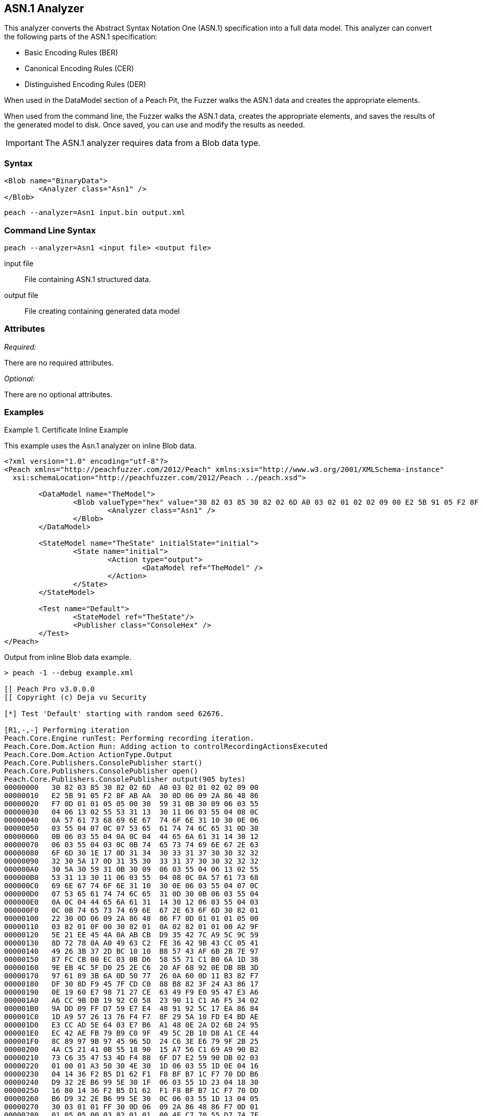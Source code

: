 [[Analyzers_Asn1]]

== ASN.1 Analyzer

This analyzer converts the Abstract Syntax Notation One (ASN.1) specification into a full data model. This analyzer can convert the following parts of the ASN.1 specification:

* Basic Encoding Rules (BER)
* Canonical Encoding Rules (CER)
* Distinguished Encoding Rules (DER)

When used in the DataModel section of a Peach Pit, the Fuzzer walks the ASN.1 data and creates the appropriate elements. 

When used from the command line, the Fuzzer walks the ASN.1 data, creates the appropriate elements, and saves the results of the generated model to disk. Once saved, you can use and modify the results as needed. 

IMPORTANT: The ASN.1 analyzer requires data from a Blob data type. 

=== Syntax

[source,xml]
----
<Blob name="BinaryData">
	<Analyzer class="Asn1" />
</Blob>
----

----
peach --analyzer=Asn1 input.bin output.xml
----

=== Command Line Syntax

----
peach --analyzer=Asn1 <input file> <output file>
----

input file::
    File containing ASN.1 structured data.

output file::
    File creating containing generated data model

=== Attributes

_Required:_

There are no required attributes.

_Optional:_

There are no optional attributes.

=== Examples

.Certificate Inline Example
==========================
This example uses the Asn.1 analyzer on inline Blob data. 

[source,xml]
----

<?xml version="1.0" encoding="utf-8"?>
<Peach xmlns="http://peachfuzzer.com/2012/Peach" xmlns:xsi="http://www.w3.org/2001/XMLSchema-instance"
  xsi:schemaLocation="http://peachfuzzer.com/2012/Peach ../peach.xsd">

	<DataModel name="TheModel">
		<Blob valueType="hex" value="30 82 03 85 30 82 02 6D A0 03 02 01 02 02 09 00 E2 5B 91 05 F2 8F AB AA 30 0D 06 09 2A 86 48 86 F7 0D 01 01 05 05 00 30 59 31 0B 30 09 06 03 55 04 06 13 02 55 53 31 13 30 11 06 03 55 04 08 0C 0A 57 61 73 68 69 6E 67 74 6F 6E 31 10 30 0E 06 03 55 04 07 0C 07 53 65 61 74 74 6C 65 31 0D 30 0B 06 03 55 04 0A 0C 04 44 65 6A 61 31 14 30 12 06 03 55 04 03 0C 0B 74 65 73 74 69 6E 67 2E 63 6F 6D 30 1E 17 0D 31 34 30 33 31 37 30 30 32 32 32 30 5A 17 0D 31 35 30 33 31 37 30 30 32 32 32 30 5A 30 59 31 0B 30 09 06 03 55 04 06 13 02 55 53 31 13 30 11 06 03 55 04 08 0C 0A 57 61 73 68 69 6E 67 74 6F 6E 31 10 30 0E 06 03 55 04 07 0C 07 53 65 61 74 74 6C 65 31 0D 30 0B 06 03 55 04 0A 0C 04 44 65 6A 61 31 14 30 12 06 03 55 04 03 0C 0B 74 65 73 74 69 6E 67 2E 63 6F 6D 30 82 01 22 30 0D 06 09 2A 86 48 86 F7 0D 01 01 01 05 00 03 82 01 0F 00 30 82 01 0A 02 82 01 01 00 A2 9F 5E 21 EE 45 4A 0A AB CB D9 35 42 7C A9 5C 9C 59 8D 72 78 0A A0 49 63 C2 FE 36 42 9B 43 CC 05 41 49 26 3B 37 2D BC 10 10 B8 57 43 AF 6B 2B 7E 97 87 FC CB 00 EC 03 0B D6 58 55 71 C1 B0 6A 1D 38 9E EB 4C 5F D0 25 2E C6 20 AF 68 92 0E DB 8B 3D 97 61 89 3B 6A 0D 50 77 26 0A 60 0D 11 B3 82 F7 DF 30 8D F9 45 7F CD C0 88 B8 82 3F 24 A3 86 17 0E 19 60 E7 98 71 27 CE 63 49 F9 E0 95 47 E3 A6 A6 CC 9B DB 19 92 C0 58 23 90 11 C1 A6 F5 34 02 9A DD 09 FF D7 59 E7 E4 48 91 92 5C 17 EA 86 84 1D A9 57 26 13 76 F4 F7 8F 29 5A 10 FD E4 BD AE E3 CC AD 5E 64 03 E7 B6 A1 48 0E 2A D2 6B 24 95 EC 42 AE FB 79 B9 C0 9F 49 5C 2B 10 D8 A1 CE 44 8C 89 97 9B 97 45 96 5D 24 C6 3E E6 79 9F 2B 25 4A C5 21 41 0B 55 18 90 15 A7 56 C1 69 A9 90 B2 73 C6 35 47 53 4D F4 88 6F D7 E2 59 90 DB 02 03 01 00 01 A3 50 30 4E 30 1D 06 03 55 1D 0E 04 16 04 14 36 F2 B5 D1 62 F1 F8 BF B7 1C F7 70 DD B6 D9 32 2E B6 99 5E 30 1F 06 03 55 1D 23 04 18 30 16 80 14 36 F2 B5 D1 62 F1 F8 BF B7 1C F7 70 DD B6 D9 32 2E B6 99 5E 30 0C 06 03 55 1D 13 04 05 30 03 01 01 FF 30 0D 06 09 2A 86 48 86 F7 0D 01 01 05 05 00 03 82 01 01 00 4F C7 70 55 D7 74 7F 12 50 78 D1 14 77 4D 05 6C D3 5E 56 F2 84 1A D8 BC 59 BC D3 B7 63 4D F3 5F 44 1C 2C 8C A9 66 89 07 23 4D 5A 1D F8 C0 DD E7 D2 38 9A 0F 1C 56 B6 F9 FF 50 85 BA C6 09 2C 80 A6 A9 B0 47 ED 9B DF 8E 53 B6 DB 4A 4A 05 58 DC 7E 98 E5 DF B0 C7 6B A2 01 67 DA AE 6A 1E 26 8D 33 B0 17 BD 5D C3 B6 12 D5 80 A8 16 CA B6 A2 AF DD D1 80 32 89 6E 1A 7A C3 9F 7A 15 1F 35 36 EC 85 D6 B2 84 91 AD 8D 7D 40 51 8B 5A 3B 5D C9 89 9D 74 13 77 86 7A ED 59 60 89 D0 35 71 07 3E 84 2B 44 5D 26 D3 19 EE 92 F9 49 FF C9 76 BA 43 6B A7 A9 0C 2C A1 6D C3 0B 98 AB 92 99 3C C8 76 DE 7D 14 50 45 68 84 7F E9 B0 FE 90 7B 10 A7 9C 9A 40 9F 0A 49 B5 0D 0C 86 21 9B F3 49 B1 9E 55 88 9B 76 6F DC 00 F5 35 11 A0 F2 EB 49 9D 8C 5A 78 2F 98 CB FE 77 E8 C2 91 95 FA C4 87 88 E3 F5 D7 ">
			<Analyzer class="Asn1" />
		</Blob>
	</DataModel>

	<StateModel name="TheState" initialState="initial">
		<State name="initial">
			<Action type="output">
				<DataModel ref="TheModel" />
			</Action>
		</State>
	</StateModel>

	<Test name="Default">
		<StateModel ref="TheState"/>
		<Publisher class="ConsoleHex" />
	</Test>
</Peach>
----

Output from inline Blob data example.
----
> peach -1 --debug example.xml

[[ Peach Pro v3.0.0.0
[[ Copyright (c) Deja vu Security

[*] Test 'Default' starting with random seed 62676.

[R1,-,-] Performing iteration
Peach.Core.Engine runTest: Performing recording iteration.
Peach.Core.Dom.Action Run: Adding action to controlRecordingActionsExecuted
Peach.Core.Dom.Action ActionType.Output
Peach.Core.Publishers.ConsolePublisher start()
Peach.Core.Publishers.ConsolePublisher open()
Peach.Core.Publishers.ConsolePublisher output(905 bytes)
00000000   30 82 03 85 30 82 02 6D  A0 03 02 01 02 02 09 00   
00000010   E2 5B 91 05 F2 8F AB AA  30 0D 06 09 2A 86 48 86   
00000020   F7 0D 01 01 05 05 00 30  59 31 0B 30 09 06 03 55   
00000030   04 06 13 02 55 53 31 13  30 11 06 03 55 04 08 0C   
00000040   0A 57 61 73 68 69 6E 67  74 6F 6E 31 10 30 0E 06   
00000050   03 55 04 07 0C 07 53 65  61 74 74 6C 65 31 0D 30   
00000060   0B 06 03 55 04 0A 0C 04  44 65 6A 61 31 14 30 12   
00000070   06 03 55 04 03 0C 0B 74  65 73 74 69 6E 67 2E 63   
00000080   6F 6D 30 1E 17 0D 31 34  30 33 31 37 30 30 32 32   
00000090   32 30 5A 17 0D 31 35 30  33 31 37 30 30 32 32 32   
000000A0   30 5A 30 59 31 0B 30 09  06 03 55 04 06 13 02 55   
000000B0   53 31 13 30 11 06 03 55  04 08 0C 0A 57 61 73 68   
000000C0   69 6E 67 74 6F 6E 31 10  30 0E 06 03 55 04 07 0C   
000000D0   07 53 65 61 74 74 6C 65  31 0D 30 0B 06 03 55 04   
000000E0   0A 0C 04 44 65 6A 61 31  14 30 12 06 03 55 04 03   
000000F0   0C 0B 74 65 73 74 69 6E  67 2E 63 6F 6D 30 82 01   
00000100   22 30 0D 06 09 2A 86 48  86 F7 0D 01 01 01 05 00   
00000110   03 82 01 0F 00 30 82 01  0A 02 82 01 01 00 A2 9F   
00000120   5E 21 EE 45 4A 0A AB CB  D9 35 42 7C A9 5C 9C 59   
00000130   8D 72 78 0A A0 49 63 C2  FE 36 42 9B 43 CC 05 41   
00000140   49 26 3B 37 2D BC 10 10  B8 57 43 AF 6B 2B 7E 97   
00000150   87 FC CB 00 EC 03 0B D6  58 55 71 C1 B0 6A 1D 38   
00000160   9E EB 4C 5F D0 25 2E C6  20 AF 68 92 0E DB 8B 3D   
00000170   97 61 89 3B 6A 0D 50 77  26 0A 60 0D 11 B3 82 F7   
00000180   DF 30 8D F9 45 7F CD C0  88 B8 82 3F 24 A3 86 17   
00000190   0E 19 60 E7 98 71 27 CE  63 49 F9 E0 95 47 E3 A6   
000001A0   A6 CC 9B DB 19 92 C0 58  23 90 11 C1 A6 F5 34 02   
000001B0   9A DD 09 FF D7 59 E7 E4  48 91 92 5C 17 EA 86 84   
000001C0   1D A9 57 26 13 76 F4 F7  8F 29 5A 10 FD E4 BD AE   
000001D0   E3 CC AD 5E 64 03 E7 B6  A1 48 0E 2A D2 6B 24 95   
000001E0   EC 42 AE FB 79 B9 C0 9F  49 5C 2B 10 D8 A1 CE 44   
000001F0   8C 89 97 9B 97 45 96 5D  24 C6 3E E6 79 9F 2B 25   
00000200   4A C5 21 41 0B 55 18 90  15 A7 56 C1 69 A9 90 B2   
00000210   73 C6 35 47 53 4D F4 88  6F D7 E2 59 90 DB 02 03   
00000220   01 00 01 A3 50 30 4E 30  1D 06 03 55 1D 0E 04 16   
00000230   04 14 36 F2 B5 D1 62 F1  F8 BF B7 1C F7 70 DD B6   
00000240   D9 32 2E B6 99 5E 30 1F  06 03 55 1D 23 04 18 30   
00000250   16 80 14 36 F2 B5 D1 62  F1 F8 BF B7 1C F7 70 DD   
00000260   B6 D9 32 2E B6 99 5E 30  0C 06 03 55 1D 13 04 05   
00000270   30 03 01 01 FF 30 0D 06  09 2A 86 48 86 F7 0D 01   
00000280   01 05 05 00 03 82 01 01  00 4F C7 70 55 D7 74 7F   
00000290   12 50 78 D1 14 77 4D 05  6C D3 5E 56 F2 84 1A D8   
000002A0   BC 59 BC D3 B7 63 4D F3  5F 44 1C 2C 8C A9 66 89   
000002B0   07 23 4D 5A 1D F8 C0 DD  E7 D2 38 9A 0F 1C 56 B6   
000002C0   F9 FF 50 85 BA C6 09 2C  80 A6 A9 B0 47 ED 9B DF   
000002D0   8E 53 B6 DB 4A 4A 05 58  DC 7E 98 E5 DF B0 C7 6B   
000002E0   A2 01 67 DA AE 6A 1E 26  8D 33 B0 17 BD 5D C3 B6   
000002F0   12 D5 80 A8 16 CA B6 A2  AF DD D1 80 32 89 6E 1A   
00000300   7A C3 9F 7A 15 1F 35 36  EC 85 D6 B2 84 91 AD 8D   
00000310   7D 40 51 8B 5A 3B 5D C9  89 9D 74 13 77 86 7A ED   
00000320   59 60 89 D0 35 71 07 3E  84 2B 44 5D 26 D3 19 EE   
00000330   92 F9 49 FF C9 76 BA 43  6B A7 A9 0C 2C A1 6D C3   
00000340   0B 98 AB 92 99 3C C8 76  DE 7D 14 50 45 68 84 7F   
00000350   E9 B0 FE 90 7B 10 A7 9C  9A 40 9F 0A 49 B5 0D 0C   
00000360   86 21 9B F3 49 B1 9E 55  88 9B 76 6F DC 00 F5 35   
00000370   11 A0 F2 EB 49 9D 8C 5A  78 2F 98 CB FE 77 E8 C2   
00000380   91 95 FA C4 87 88 E3 F5  D7                        
Peach.Core.Publishers.ConsolePublisher close()
Peach.Core.Engine runTest: context.config.singleIteration == true
Peach.Core.Publishers.ConsolePublisher stop()

[*] Test 'Default' finished.
----

Output in Peach Validator 

.{nbsp}
image::{images}/Asn1AnalyzerOutput.png["Validator Output", alt="Validator Output"]

==========================


.Certificate From File Example
==========================
This example uses the Asn.1 analyzer on an external file of Blob data (Cert.der). 

[source,xml]
----
<?xml version="1.0" encoding="utf-8"?>
<Peach xmlns="http://peachfuzzer.com/2012/Peach" xmlns:xsi="http://www.w3.org/2001/XMLSchema-instance"
  xsi:schemaLocation="http://peachfuzzer.com/2012/Peach ../peach.xsd">

	<DataModel name="TheModel">
		<Blob>  
			<Analyzer class="Asn1" />
		</Blob>
	</DataModel>

	<StateModel name="TheState" initialState="initial">
		<State name="initial">
			<Action type="output">
				<DataModel ref="TheModel" />
				<Data name="Cert" fileName="Cert.der"/> 
			</Action>
		</State>
	</StateModel>

	<Test name="Default">
		<StateModel ref="TheState"/>
		<Publisher class="ConsoleHex" />
	</Test>
</Peach>
----

Output from the Blob data file example.
----
> peach -1 --debug example.xml

[[ Peach Pro v3.0.0.0
[[ Copyright (c) Deja vu Security

[*] Test 'Default' starting with random seed 18200.

[R1,-,-] Performing iteration
Peach.Core.Engine runTest: Performing recording iteration.
Peach.Core.Cracker.DataCracker ------------------------------------
Peach.Core.Cracker.DataCracker DataModel 'TheModel' Bytes: 0/905, Bits: 0/7240
Peach.Core.Cracker.DataCracker getSize: -----> DataModel 'TheModel'
Peach.Core.Cracker.DataCracker scan: DataModel 'TheModel'
Peach.Core.Cracker.DataCracker scan: Blob 'TheModel.DataElement_0' -> Offset: 0
 Unsized element
Peach.Core.Cracker.DataCracker getSize: <----- Deterministic: ???
Peach.Core.Cracker.DataCracker Crack: DataModel 'TheModel' Size: <null>, Bytes:
0/905, Bits: 0/7240
Peach.Core.Cracker.DataCracker ------------------------------------
Peach.Core.Cracker.DataCracker Blob 'TheModel.DataElement_0' Bytes: 0/905, Bits
 0/7240
Peach.Core.Cracker.DataCracker getSize: -----> Blob 'TheModel.DataElement_0'
Peach.Core.Cracker.DataCracker scan: Blob 'TheModel.DataElement_0' -> Offset: 0
 Unsized element
Peach.Core.Cracker.DataCracker lookahead: Blob 'TheModel.DataElement_0'
Peach.Core.Cracker.DataCracker getSize: <----- Last Unsized: 7240
Peach.Core.Cracker.DataCracker Crack: Blob 'TheModel.DataElement_0' Size: 7240,
Bytes: 0/905, Bits: 0/7240
Peach.Core.Dom.DataElement Blob 'TheModel.DataElement_0' value is: 30 82 03 85
0 82 02 6d a0 03 02 01 02 02 09 00 e2 5b 91 05 f2 8f ab aa 30 0d 06 09 2a 86 48
86.. (Len: 905 bytes)
Peach.Core.Dom.Action Run: Adding action to controlRecordingActionsExecuted
Peach.Core.Dom.Action ActionType.Output
Peach.Core.Publishers.ConsolePublisher start()
Peach.Core.Publishers.ConsolePublisher open()
Peach.Core.Publishers.ConsolePublisher output(905 bytes)
00000000   30 82 03 85 30 82 02 6D  A0 03 02 01 02 02 09 00   
00000010   E2 5B 91 05 F2 8F AB AA  30 0D 06 09 2A 86 48 86   
00000020   F7 0D 01 01 05 05 00 30  59 31 0B 30 09 06 03 55   
00000030   04 06 13 02 55 53 31 13  30 11 06 03 55 04 08 0C   
00000040   0A 57 61 73 68 69 6E 67  74 6F 6E 31 10 30 0E 06   
00000050   03 55 04 07 0C 07 53 65  61 74 74 6C 65 31 0D 30   
00000060   0B 06 03 55 04 0A 0C 04  44 65 6A 61 31 14 30 12   
00000070   06 03 55 04 03 0C 0B 74  65 73 74 69 6E 67 2E 63   
00000080   6F 6D 30 1E 17 0D 31 34  30 33 31 37 30 30 32 32   
00000090   32 30 5A 17 0D 31 35 30  33 31 37 30 30 32 32 32   
000000A0   30 5A 30 59 31 0B 30 09  06 03 55 04 06 13 02 55   
000000B0   53 31 13 30 11 06 03 55  04 08 0C 0A 57 61 73 68   
000000C0   69 6E 67 74 6F 6E 31 10  30 0E 06 03 55 04 07 0C   
000000D0   07 53 65 61 74 74 6C 65  31 0D 30 0B 06 03 55 04   
000000E0   0A 0C 04 44 65 6A 61 31  14 30 12 06 03 55 04 03   
000000F0   0C 0B 74 65 73 74 69 6E  67 2E 63 6F 6D 30 82 01   
00000100   22 30 0D 06 09 2A 86 48  86 F7 0D 01 01 01 05 00   
00000110   03 82 01 0F 00 30 82 01  0A 02 82 01 01 00 A2 9F   
00000120   5E 21 EE 45 4A 0A AB CB  D9 35 42 7C A9 5C 9C 59   
00000130   8D 72 78 0A A0 49 63 C2  FE 36 42 9B 43 CC 05 41   
00000140   49 26 3B 37 2D BC 10 10  B8 57 43 AF 6B 2B 7E 97   
00000150   87 FC CB 00 EC 03 0B D6  58 55 71 C1 B0 6A 1D 38   
00000160   9E EB 4C 5F D0 25 2E C6  20 AF 68 92 0E DB 8B 3D   
00000170   97 61 89 3B 6A 0D 50 77  26 0A 60 0D 11 B3 82 F7   
00000180   DF 30 8D F9 45 7F CD C0  88 B8 82 3F 24 A3 86 17   
00000190   0E 19 60 E7 98 71 27 CE  63 49 F9 E0 95 47 E3 A6   
000001A0   A6 CC 9B DB 19 92 C0 58  23 90 11 C1 A6 F5 34 02   
000001B0   9A DD 09 FF D7 59 E7 E4  48 91 92 5C 17 EA 86 84   
000001C0   1D A9 57 26 13 76 F4 F7  8F 29 5A 10 FD E4 BD AE   
000001D0   E3 CC AD 5E 64 03 E7 B6  A1 48 0E 2A D2 6B 24 95   
000001E0   EC 42 AE FB 79 B9 C0 9F  49 5C 2B 10 D8 A1 CE 44   
000001F0   8C 89 97 9B 97 45 96 5D  24 C6 3E E6 79 9F 2B 25   
00000200   4A C5 21 41 0B 55 18 90  15 A7 56 C1 69 A9 90 B2   
00000210   73 C6 35 47 53 4D F4 88  6F D7 E2 59 90 DB 02 03   
00000220   01 00 01 A3 50 30 4E 30  1D 06 03 55 1D 0E 04 16   
00000230   04 14 36 F2 B5 D1 62 F1  F8 BF B7 1C F7 70 DD B6   
00000240   D9 32 2E B6 99 5E 30 1F  06 03 55 1D 23 04 18 30   
00000250   16 80 14 36 F2 B5 D1 62  F1 F8 BF B7 1C F7 70 DD   
00000260   B6 D9 32 2E B6 99 5E 30  0C 06 03 55 1D 13 04 05   
00000270   30 03 01 01 FF 30 0D 06  09 2A 86 48 86 F7 0D 01   
00000280   01 05 05 00 03 82 01 01  00 4F C7 70 55 D7 74 7F   
00000290   12 50 78 D1 14 77 4D 05  6C D3 5E 56 F2 84 1A D8   
000002A0   BC 59 BC D3 B7 63 4D F3  5F 44 1C 2C 8C A9 66 89   
000002B0   07 23 4D 5A 1D F8 C0 DD  E7 D2 38 9A 0F 1C 56 B6   
000002C0   F9 FF 50 85 BA C6 09 2C  80 A6 A9 B0 47 ED 9B DF   
000002D0   8E 53 B6 DB 4A 4A 05 58  DC 7E 98 E5 DF B0 C7 6B   
000002E0   A2 01 67 DA AE 6A 1E 26  8D 33 B0 17 BD 5D C3 B6   
000002F0   12 D5 80 A8 16 CA B6 A2  AF DD D1 80 32 89 6E 1A   
00000300   7A C3 9F 7A 15 1F 35 36  EC 85 D6 B2 84 91 AD 8D   
00000310   7D 40 51 8B 5A 3B 5D C9  89 9D 74 13 77 86 7A ED   
00000320   59 60 89 D0 35 71 07 3E  84 2B 44 5D 26 D3 19 EE   
00000330   92 F9 49 FF C9 76 BA 43  6B A7 A9 0C 2C A1 6D C3   
00000340   0B 98 AB 92 99 3C C8 76  DE 7D 14 50 45 68 84 7F   
00000350   E9 B0 FE 90 7B 10 A7 9C  9A 40 9F 0A 49 B5 0D 0C   
00000360   86 21 9B F3 49 B1 9E 55  88 9B 76 6F DC 00 F5 35   
00000370   11 A0 F2 EB 49 9D 8C 5A  78 2F 98 CB FE 77 E8 C2   
00000380   91 95 FA C4 87 88 E3 F5  D7                        
Peach.Core.Publishers.ConsolePublisher close()
Peach.Core.Engine runTest: context.config.singleIteration == true
Peach.Core.Publishers.ConsolePublisher stop()

[*] Test 'Default' finished.
----

Output in Peach Validator 

.{nbsp}
image::{images}/Asn1AnalyzerOutput.png["Validator Output", alt="Validator Output"]

==========================
